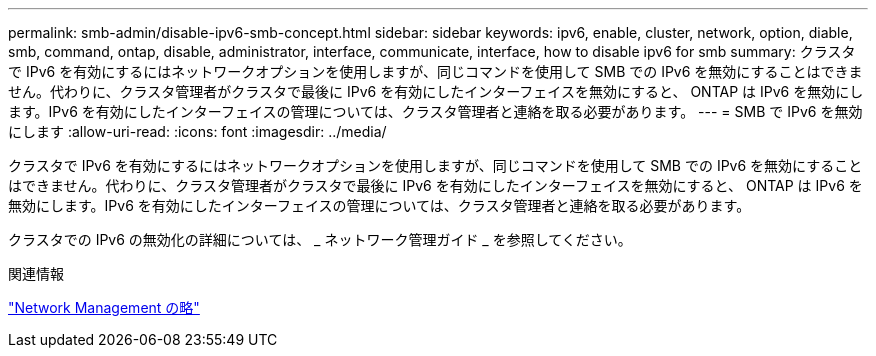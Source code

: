 ---
permalink: smb-admin/disable-ipv6-smb-concept.html 
sidebar: sidebar 
keywords: ipv6, enable, cluster, network, option, diable, smb, command, ontap, disable, administrator, interface, communicate, interface, how to disable ipv6 for smb 
summary: クラスタで IPv6 を有効にするにはネットワークオプションを使用しますが、同じコマンドを使用して SMB での IPv6 を無効にすることはできません。代わりに、クラスタ管理者がクラスタで最後に IPv6 を有効にしたインターフェイスを無効にすると、 ONTAP は IPv6 を無効にします。IPv6 を有効にしたインターフェイスの管理については、クラスタ管理者と連絡を取る必要があります。 
---
= SMB で IPv6 を無効にします
:allow-uri-read: 
:icons: font
:imagesdir: ../media/


[role="lead"]
クラスタで IPv6 を有効にするにはネットワークオプションを使用しますが、同じコマンドを使用して SMB での IPv6 を無効にすることはできません。代わりに、クラスタ管理者がクラスタで最後に IPv6 を有効にしたインターフェイスを無効にすると、 ONTAP は IPv6 を無効にします。IPv6 を有効にしたインターフェイスの管理については、クラスタ管理者と連絡を取る必要があります。

クラスタでの IPv6 の無効化の詳細については、 _ ネットワーク管理ガイド _ を参照してください。

.関連情報
link:../networking/index.html["Network Management の略"]
